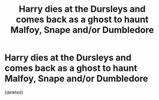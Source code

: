 #+TITLE: Harry dies at the Dursleys and comes back as a ghost to haunt Malfoy, Snape and/or Dumbledore

* Harry dies at the Dursleys and comes back as a ghost to haunt Malfoy, Snape and/or Dumbledore
:PROPERTIES:
:Score: 1
:DateUnix: 1563233370.0
:DateShort: 2019-Jul-16
:FlairText: Request
:END:
[deleted]

